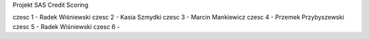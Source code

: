 Projekt SAS Credit Scoring

czesc 1 - Radek Wiśniewski
czesc 2 - Kasia Szmydki
czesc 3 - Marcin Mankiewicz
czesc 4 - Przemek Przybyszewski
czesc 5 - Radek Wiśniewski
czesc 6 - 
